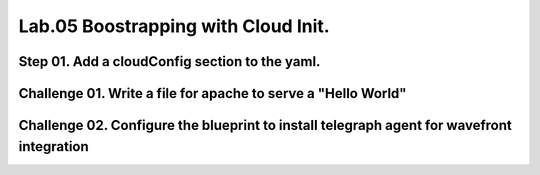 Lab.05 Boostrapping with Cloud Init.
***********************************

Step 01. Add a cloudConfig section to the yaml.
==============================================

.. code-block:: yaml
    :linenos:
    :emphasize-lines: 21-28

    formatVersion: 1
    version: 1.0
    name: Basic IaaS with Inputs
    formatVersion: 1
    inputs:
      tshirtsize:
        type: string
        title: Select Machine size
        oneOf:
          - title: Small
            const: 'small'
          - title: Medium 
            const: 'medium'
        default: Small
    resources:
    machine:
      type: Cloud.Machine
      properties:
      flavor: '${input.tshirtsize}'
      constraints:
        - tag: 'platform:aws'
      cloudConfig: |
        #cloud-config
        repo_update: true
        repo_upgrade: all
        package_update: true
        package_upgrade: all
        packages:
         - apache2

Challenge 01. Write a file for apache to serve a "Hello World"
=============================

.. code-block:: yaml
    :linenos:
    :emphasize-lines: 8-12

        #cloud-config
        repo_update: true
        repo_upgrade: all
        package_update: true
        package_upgrade: all
        packages:
         - apache2
        write_files:
          - path: /var/ww/html/index.html
            permissions: '0644'
            content: |
              Hello World


Challenge 02. Configure the blueprint to install telegraph agent for wavefront integration
==========================================================

.. code-block:: yaml
    :linenos:
    :emphasize-lines: 13-14
    
        #cloud-config
        repo_update: true
        repo_upgrade: all
        package_update: true
        package_upgrade: all
        packages:
         - apache2
        write_files:
          - path: /var/ww/html/index.html
            permissions: '0644'
            content: |
              Hello World
        runcmd:
         - bash -c "$(curl -sL https://wavefront.com/install)" -- install --agent --proxy-address wavefront.vmwapj.com  --proxy-port 2878